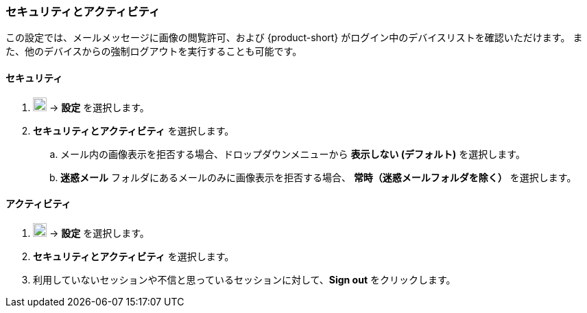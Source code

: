=== セキュリティとアクティビティ
この設定では、メールメッセージに画像の閲覧許可、および {product-short} がログイン中のデバイスリストを確認いただけます。
また、他のデバイスからの強制ログアウトを実行することも可能です。

==== セキュリティ

. image:graphics/cog.svg[cog icon, width=20] -> *設定* を選択します。
. *セキュリティとアクティビティ* を選択します。
.. メール内の画像表示を拒否する場合、ドロップダウンメニューから *表示しない (デフォルト)* を選択します。
.. *迷惑メール* フォルダにあるメールのみに画像表示を拒否する場合、 *常時（迷惑メールフォルダを除く）* を選択します。

==== アクティビティ
. image:graphics/cog.svg[cog icon, width=20] -> *設定* を選択します。
. *セキュリティとアクティビティ* を選択します。
. 利用していないセッションや不信と思っているセッションに対して、*Sign out* をクリックします。
